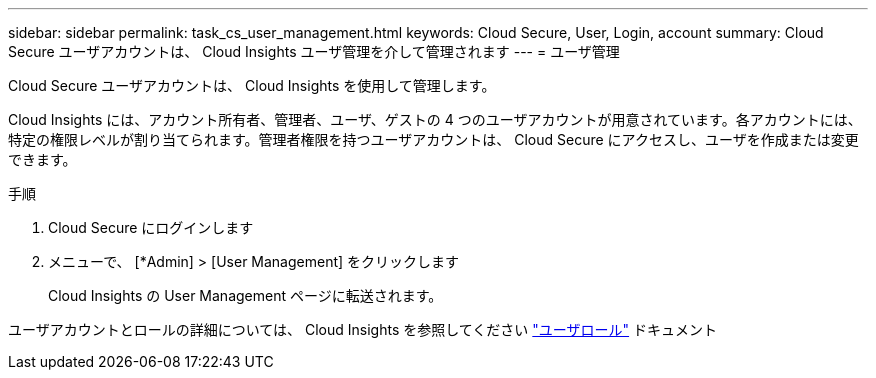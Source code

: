 ---
sidebar: sidebar 
permalink: task_cs_user_management.html 
keywords: Cloud Secure, User, Login, account 
summary: Cloud Secure ユーザアカウントは、 Cloud Insights ユーザ管理を介して管理されます 
---
= ユーザ管理


[role="lead"]
Cloud Secure ユーザアカウントは、 Cloud Insights を使用して管理します。

Cloud Insights には、アカウント所有者、管理者、ユーザ、ゲストの 4 つのユーザアカウントが用意されています。各アカウントには、特定の権限レベルが割り当てられます。管理者権限を持つユーザアカウントは、 Cloud Secure にアクセスし、ユーザを作成または変更できます。

.手順
. Cloud Secure にログインします
. メニューで、 [*Admin] > [User Management] をクリックします
+
Cloud Insights の User Management ページに転送されます。



ユーザアカウントとロールの詳細については、 Cloud Insights を参照してください link:https://docs.netapp.com/us-en/cloudinsights/concept_user_roles.html["ユーザロール"] ドキュメント
